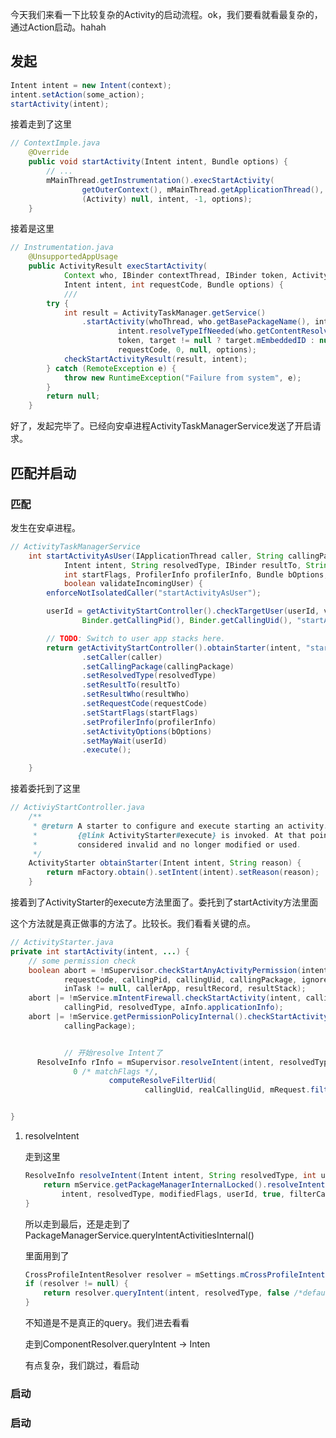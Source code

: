 今天我们来看一下比较复杂的Activity的启动流程。ok，我们要看就看最复杂的，通过Action启动。hahah

** 发起
#+BEGIN_SRC java
Intent intent = new Intent(context);
intent.setAction(some_action);
startActivity(intent);
#+END_SRC

接着走到了这里
#+BEGIN_SRC java
// ContextImple.java
    @Override
    public void startActivity(Intent intent, Bundle options) {
        // ...
        mMainThread.getInstrumentation().execStartActivity(
                getOuterContext(), mMainThread.getApplicationThread(), null,
                (Activity) null, intent, -1, options);
    }
#+END_SRC


接着是这里
#+BEGIN_SRC java
// Instrumentation.java
    @UnsupportedAppUsage
    public ActivityResult execStartActivity(
            Context who, IBinder contextThread, IBinder token, Activity target,
            Intent intent, int requestCode, Bundle options) {
            ///
        try {
            int result = ActivityTaskManager.getService()
                .startActivity(whoThread, who.getBasePackageName(), intent,
                        intent.resolveTypeIfNeeded(who.getContentResolver()),
                        token, target != null ? target.mEmbeddedID : null,
                        requestCode, 0, null, options);
            checkStartActivityResult(result, intent);
        } catch (RemoteException e) {
            throw new RuntimeException("Failure from system", e);
        }
        return null;
    }
#+END_SRC


好了，发起完毕了。已经向安卓进程ActivityTaskManagerService发送了开启请求。

** 匹配并启动
*** 匹配
发生在安卓进程。
#+BEGIN_SRC java
// ActivityTaskManagerService
    int startActivityAsUser(IApplicationThread caller, String callingPackage,
            Intent intent, String resolvedType, IBinder resultTo, String resultWho, int requestCode,
            int startFlags, ProfilerInfo profilerInfo, Bundle bOptions, int userId,
            boolean validateIncomingUser) {
        enforceNotIsolatedCaller("startActivityAsUser");

        userId = getActivityStartController().checkTargetUser(userId, validateIncomingUser,
                Binder.getCallingPid(), Binder.getCallingUid(), "startActivityAsUser");

        // TODO: Switch to user app stacks here.
        return getActivityStartController().obtainStarter(intent, "startActivityAsUser")
                .setCaller(caller)
                .setCallingPackage(callingPackage)
                .setResolvedType(resolvedType)
                .setResultTo(resultTo)
                .setResultWho(resultWho)
                .setRequestCode(requestCode)
                .setStartFlags(startFlags)
                .setProfilerInfo(profilerInfo)
                .setActivityOptions(bOptions)
                .setMayWait(userId)
                .execute();

    }
#+END_SRC

接着委托到了这里
#+BEGIN_SRC java
// ActiviyStartController.java
    /**
     * @return A starter to configure and execute starting an activity. It is valid until after
     *         {@link ActivityStarter#execute} is invoked. At that point, the starter should be
     *         considered invalid and no longer modified or used.
     */
    ActivityStarter obtainStarter(Intent intent, String reason) {
        return mFactory.obtain().setIntent(intent).setReason(reason);
    }
#+END_SRC

接着到了ActivityStarter的execute方法里面了。委托到了startActivity方法里面

这个方法就是真正做事的方法了。比较长。我们看看关键的点。
#+BEGIN_SRC java
  // ActivityStarter.java
  private int startActivity(intent, ...) {
      // some permission check
      boolean abort = !mSupervisor.checkStartAnyActivityPermission(intent, aInfo, resultWho,
              requestCode, callingPid, callingUid, callingPackage, ignoreTargetSecurity,
              inTask != null, callerApp, resultRecord, resultStack);
      abort |= !mService.mIntentFirewall.checkStartActivity(intent, callingUid,
              callingPid, resolvedType, aInfo.applicationInfo);
      abort |= !mService.getPermissionPolicyInternal().checkStartActivity(intent, callingUid,
              callingPackage);

              
              // 开始resolve Intent了
        ResolveInfo rInfo = mSupervisor.resolveIntent(intent, resolvedType, userId,
                0 /* matchFlags */,
                        computeResolveFilterUid(
                                callingUid, realCallingUid, mRequest.filterCallingUid));


  }
#+END_SRC

**** resolveIntent
   走到这里
   #+BEGIN_SRC java
     ResolveInfo resolveIntent(Intent intent, String resolvedType, int userId, int flags...) {
         return mService.getPackageManagerInternalLocked().resolveIntent(
             intent, resolvedType, modifiedFlags, userId, true, filterCallingUid);
     } 
   #+END_SRC

   所以走到最后，还是走到了PackageManagerService.queryIntentActivitiesInternal()

  里面用到了
#+BEGIN_SRC java
        CrossProfileIntentResolver resolver = mSettings.mCrossProfileIntentResolvers.get(userId);
        if (resolver != null) {
            return resolver.queryIntent(intent, resolvedType, false /*defaultOnly*/, userId);
        }
#+END_SRC

不知道是不是真正的query。我们进去看看

走到ComponentResolver.queryIntent -> Inten

有点复杂，我们跳过，看启动

*** 启动
*** 启动
